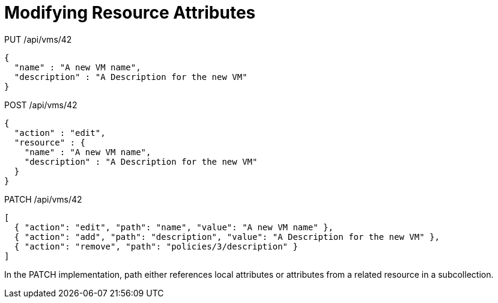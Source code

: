 = Modifying Resource Attributes

[literal]+PUT /api/vms/42+	

[source]
----

{
  "name" : "A new VM name",
  "description" : "A Description for the new VM"
}
----

[literal]+POST /api/vms/42+	

[source]
----

{
  "action" : "edit",
  "resource" : {
    "name" : "A new VM name",
    "description" : "A Description for the new VM"
  }
}
----

[literal]+PATCH /api/vms/42+	

[source]
----

[
  { "action": "edit", "path": "name", "value": "A new VM name" },
  { "action": "add", "path": "description", "value": "A Description for the new VM" },
  { "action": "remove", "path": "policies/3/description" }
]
----

In the PATCH implementation, path either references local attributes or attributes from a related resource in a subcollection. 